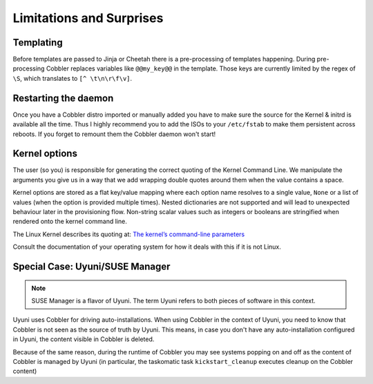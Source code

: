 *************************
Limitations and Surprises
*************************

Templating
##########

Before templates are passed to Jinja or Cheetah there is a pre-processing of templates happening. During pre-processing
Cobbler replaces variables like ``@@my_key@@`` in the template. Those keys are currently limited by the regex of ``\S``,
which translates to ``[^ \t\n\r\f\v]``.

Restarting the daemon
#####################

Once you have a Cobbler distro imported or manually added you have to make sure the source for the Kernel & initrd is
available all the time. Thus I highly recommend you to add the ISOs to your ``/etc/fstab`` to make them persistent
across reboots. If you forget to remount them the Cobbler daemon won't start!

Kernel options
##############

The user (so you) is responsible for generating the correct quoting of the Kernel Command Line. We manipulate the
arguments you give us in a way that we add wrapping double quotes around them when the value contains a space.

Kernel options are stored as a flat key/value mapping where each option name resolves to a single value, ``None`` or a
list of values (when the option is provided multiple times). Nested dictionaries are not supported and will lead to
unexpected behaviour later in the provisioning flow.
Non-string scalar values such as integers or booleans are stringified when rendered onto the kernel command line.

The Linux Kernel describes its quoting at:
`The kernel’s command-line parameters <https://www.kernel.org/doc/html/v5.15/admin-guide/kernel-parameters.html#the-kernel-s-command-line-parameters>`_

Consult the documentation of your operating system for how it deals with this if it is not Linux.

Special Case: Uyuni/SUSE Manager
################################

.. note:: SUSE Manager is a flavor of Uyuni. The term Uyuni refers to both pieces of software in this context.

Uyuni uses Cobbler for driving auto-installations. When using Cobbler in the context of Uyuni, you need to know that
Cobbler is not seen as the source of truth by Uyuni. This means, in case you don't have any auto-installation
configured in Uyuni, the content visible in Cobbler is deleted.

Because of the same reason, during the runtime of Cobbler you may see systems popping on and off as the content of
Cobbler is managed by Uyuni (in particular, the taskomatic task ``kickstart_cleanup`` executes cleanup on the Cobbler
content)
